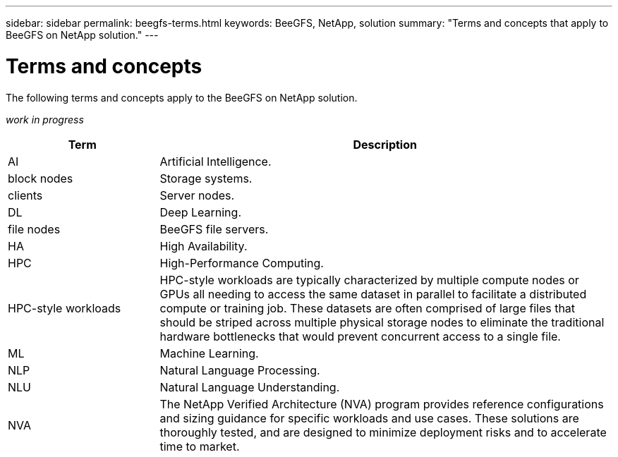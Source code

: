 ---
sidebar: sidebar
permalink: beegfs-terms.html
keywords: BeeGFS, NetApp, solution
summary: "Terms and concepts that apply to BeeGFS on NetApp solution."
---

= Terms and concepts
:hardbreaks:
:nofooter:
:icons: font
:linkattrs:
:imagesdir: ./media/

[.lead]
The following terms and concepts apply to the BeeGFS on NetApp solution.

_work in progress_


[cols="25h,~",options="header"]
|===
| Term | Description
a|
AI
a|
Artificial Intelligence.
a|
block nodes
a|
Storage systems.
a|
clients
a|
Server nodes.
a|
DL
a|
Deep Learning.
a|
file nodes
a|
BeeGFS file servers.
a|
HA
a|
High Availability.
a|
HPC
a|
High-Performance Computing.
a|
HPC-style workloads
a|
HPC-style workloads are typically characterized by multiple compute nodes or GPUs all needing to access the same dataset in parallel to facilitate a distributed compute or training job. These datasets are often comprised of large files that should be striped across multiple physical storage nodes to eliminate the traditional hardware bottlenecks that would prevent concurrent access to a single file.
a|
ML
a|
Machine Learning.
a|
NLP
a|
Natural Language Processing.
a|
NLU
a|
Natural Language Understanding.
a|
NVA
a|
The NetApp Verified Architecture (NVA) program provides reference configurations and sizing guidance for specific workloads and use cases. These solutions are thoroughly tested, and are designed to minimize deployment risks and to accelerate time to market.

|===
